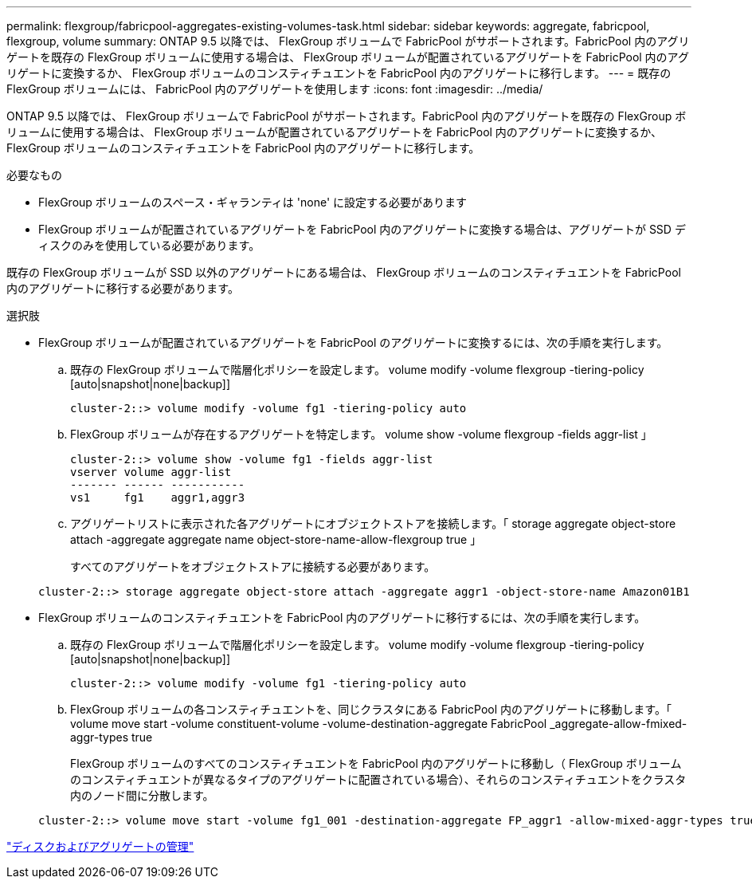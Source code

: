 ---
permalink: flexgroup/fabricpool-aggregates-existing-volumes-task.html 
sidebar: sidebar 
keywords: aggregate, fabricpool, flexgroup, volume 
summary: ONTAP 9.5 以降では、 FlexGroup ボリュームで FabricPool がサポートされます。FabricPool 内のアグリゲートを既存の FlexGroup ボリュームに使用する場合は、 FlexGroup ボリュームが配置されているアグリゲートを FabricPool 内のアグリゲートに変換するか、 FlexGroup ボリュームのコンスティチュエントを FabricPool 内のアグリゲートに移行します。 
---
= 既存の FlexGroup ボリュームには、 FabricPool 内のアグリゲートを使用します
:icons: font
:imagesdir: ../media/


[role="lead"]
ONTAP 9.5 以降では、 FlexGroup ボリュームで FabricPool がサポートされます。FabricPool 内のアグリゲートを既存の FlexGroup ボリュームに使用する場合は、 FlexGroup ボリュームが配置されているアグリゲートを FabricPool 内のアグリゲートに変換するか、 FlexGroup ボリュームのコンスティチュエントを FabricPool 内のアグリゲートに移行します。

.必要なもの
* FlexGroup ボリュームのスペース・ギャランティは 'none' に設定する必要があります
* FlexGroup ボリュームが配置されているアグリゲートを FabricPool 内のアグリゲートに変換する場合は、アグリゲートが SSD ディスクのみを使用している必要があります。


既存の FlexGroup ボリュームが SSD 以外のアグリゲートにある場合は、 FlexGroup ボリュームのコンスティチュエントを FabricPool 内のアグリゲートに移行する必要があります。

.選択肢
* FlexGroup ボリュームが配置されているアグリゲートを FabricPool のアグリゲートに変換するには、次の手順を実行します。
+
.. 既存の FlexGroup ボリュームで階層化ポリシーを設定します。 volume modify -volume flexgroup -tiering-policy [auto|snapshot|none|backup]]
+
[listing]
----
cluster-2::> volume modify -volume fg1 -tiering-policy auto
----
.. FlexGroup ボリュームが存在するアグリゲートを特定します。 volume show -volume flexgroup -fields aggr-list 」
+
[listing]
----
cluster-2::> volume show -volume fg1 -fields aggr-list
vserver volume aggr-list
------- ------ -----------
vs1     fg1    aggr1,aggr3
----
.. アグリゲートリストに表示された各アグリゲートにオブジェクトストアを接続します。「 storage aggregate object-store attach -aggregate aggregate name object-store-name-allow-flexgroup true 」
+
すべてのアグリゲートをオブジェクトストアに接続する必要があります。



+
[listing]
----
cluster-2::> storage aggregate object-store attach -aggregate aggr1 -object-store-name Amazon01B1
----
* FlexGroup ボリュームのコンスティチュエントを FabricPool 内のアグリゲートに移行するには、次の手順を実行します。
+
.. 既存の FlexGroup ボリュームで階層化ポリシーを設定します。 volume modify -volume flexgroup -tiering-policy [auto|snapshot|none|backup]]
+
[listing]
----
cluster-2::> volume modify -volume fg1 -tiering-policy auto
----
.. FlexGroup ボリュームの各コンスティチュエントを、同じクラスタにある FabricPool 内のアグリゲートに移動します。「 volume move start -volume constituent-volume -volume-destination-aggregate FabricPool _aggregate-allow-fmixed-aggr-types true
+
FlexGroup ボリュームのすべてのコンスティチュエントを FabricPool 内のアグリゲートに移動し（ FlexGroup ボリュームのコンスティチュエントが異なるタイプのアグリゲートに配置されている場合）、それらのコンスティチュエントをクラスタ内のノード間に分散します。

+
[listing]
----
cluster-2::> volume move start -volume fg1_001 -destination-aggregate FP_aggr1 -allow-mixed-aggr-types true
----




link:../disks-aggregates/index.html["ディスクおよびアグリゲートの管理"]
